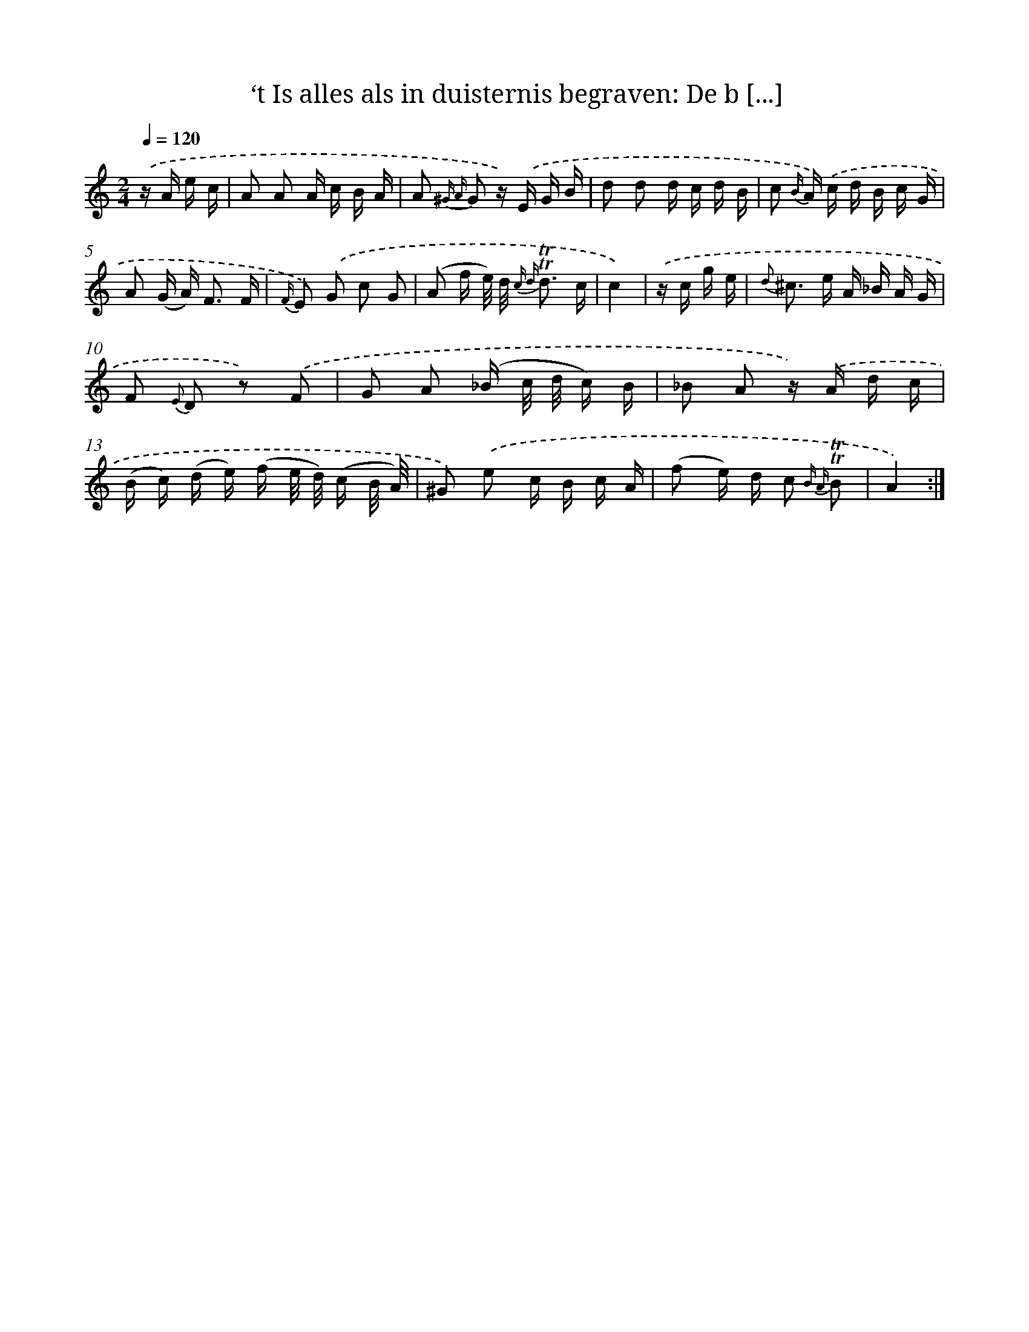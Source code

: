 X: 16350
T: ‘t Is alles als in duisternis begraven: De b [...]
%%abc-version 2.0
%%abcx-abcm2ps-target-version 5.9.1 (29 Sep 2008)
%%abc-creator hum2abc beta
%%abcx-conversion-date 2018/11/01 14:38:02
%%humdrum-veritas 2028866312
%%humdrum-veritas-data 338620091
%%continueall 1
%%barnumbers 0
L: 1/16
M: 2/4
Q: 1/4=120
K: C clef=treble
.('z A e c [I:setbarnb 1]|
A2 A2 A c B A |
A2 {^G A} G2 z) .('E G B |
d2 d2 d c d B |
c2 {B/} A) .('c d B c G |
A2 (G A2<) F2 F |
{F/} E2) .('G2 c2 G2 |
(A2 f e/) d/ {c d} !trill!!trill!d3 c |
c4) |
.('z c g e [I:setbarnb 9]|
{d} ^c2> e2 A _B A G |
F2 {E} D2 z2) .('F2 |
G2 A2 (_B c/ d/ c) B |
_B2 A2 z) .('A d c |
(B c) (d e) (f e/ d/) (c B/ A/) |
^G2) .('e2 c B c A |
(f2 e) d c2 {B A} !trill!!trill!B2 |
A4) :|]

